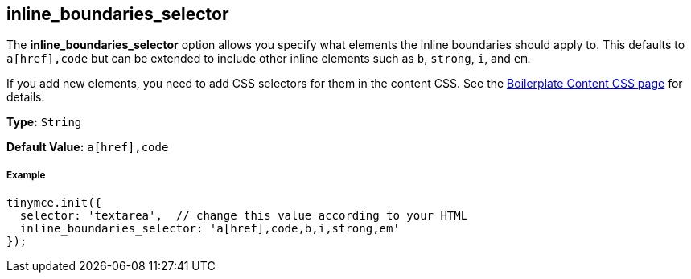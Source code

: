 [[inline_boundaries_selector]]
== inline_boundaries_selector

The *inline_boundaries_selector* option allows you specify what elements the inline boundaries should apply to. This defaults to `a[href],code` but can be extended to include other inline elements such as `b`, `strong`, `i`, and `em`.

If you add new elements, you need to add CSS selectors for them in the content CSS. See the link:{rootDir}advanced/boilerplate-content-css.html[Boilerplate Content CSS page] for details.

*Type:* `String`

*Default Value:* `a[href],code`

[[example]]
===== Example

[source,js]
----
tinymce.init({
  selector: 'textarea',  // change this value according to your HTML
  inline_boundaries_selector: 'a[href],code,b,i,strong,em'
});
----
